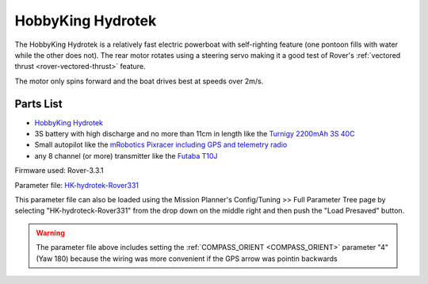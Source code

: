 .. _reference-frames-hydrotek:

==================
HobbyKing Hydrotek
==================

..  youtube:: xY2VSbkfvvs
    :width: 100%

The HobbyKing Hydrotek is a relatively fast electric powerboat with self-righting feature (one pontoon fills with water while the other does not).  The rear motor rotates using a steering servo making it a good test of Rover's :ref:`vectored thrust <rover-vectored-thrust>` feature.

The motor only spins forward and the boat drives best at speeds over 2m/s.

Parts List
----------

- `HobbyKing Hydrotek <https://hobbyking.com/en_us/h-king-marine-hydrotek-f1-tunnel-hull-racing-boat-arr-1.html>`__
- 3S battery with high discharge and no more than 11cm in length like the `Turnigy 2200mAh 3S 40C <https://hobbyking.com/en_us/turnigy-2200mah-3s-40c-lipo-pack.html>`__
- Small autopilot like the `mRobotics Pixracer including GPS and telemetry radio <https://store.mrobotics.io/mRo-PixRacer-R14-Official-p/mro-pxrcr-r14-kit-mr.htm>`__
- any 8 channel (or more) transmitter like the `Futaba T10J <https://www.futabarc.com/systems/futk9200-10j/index.html>`__

.. image:: ../images/reference-frame-hydrotek-inside.jpg
    :target: ../_images/reference-frame-hydrotek-inside.jpg

Firmware used: Rover-3.3.1

Parameter file: `HK-hydrotek-Rover331 <https://github.com/ArduPilot/ardupilot/blob/master/Tools/Frame_params/HK-hydrotek-Rover331.param>`__

This parameter file can also be loaded using the Mission Planner's Config/Tuning >> Full Parameter Tree page by selecting "HK-hydroteck-Rover331" from the drop down on the middle right and then push the "Load Presaved" button.

.. warning::

   The parameter file above includes setting the :ref:`COMPASS_ORIENT <COMPASS_ORIENT>` parameter "4" (Yaw 180) because the wiring was more convenient if the GPS arrow was pointin backwards

